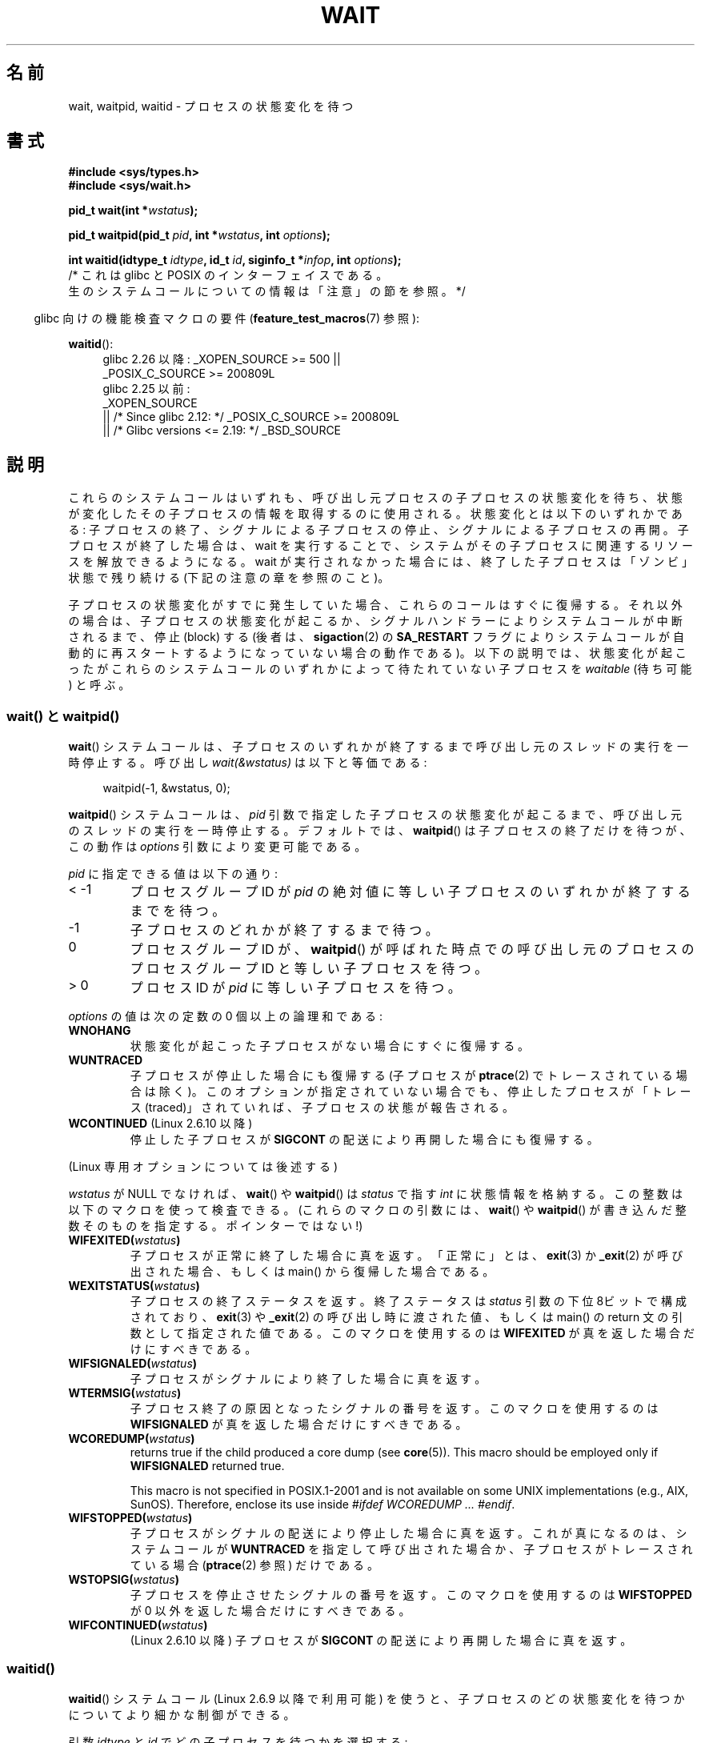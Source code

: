.\" Copyright (c) 1993 by Thomas Koenig <ig25@rz.uni-karlsruhe.de>
.\" and Copyright (c) 2004 by Michael Kerrisk <mtk.manpages@gmail.com>
.\"
.\" %%%LICENSE_START(VERBATIM)
.\" Permission is granted to make and distribute verbatim copies of this
.\" manual provided the copyright notice and this permission notice are
.\" preserved on all copies.
.\"
.\" Permission is granted to copy and distribute modified versions of this
.\" manual under the conditions for verbatim copying, provided that the
.\" entire resulting derived work is distributed under the terms of a
.\" permission notice identical to this one.
.\"
.\" Since the Linux kernel and libraries are constantly changing, this
.\" manual page may be incorrect or out-of-date.  The author(s) assume no
.\" responsibility for errors or omissions, or for damages resulting from
.\" the use of the information contained herein.  The author(s) may not
.\" have taken the same level of care in the production of this manual,
.\" which is licensed free of charge, as they might when working
.\" professionally.
.\"
.\" Formatted or processed versions of this manual, if unaccompanied by
.\" the source, must acknowledge the copyright and authors of this work.
.\" %%%LICENSE_END
.\"
.\" Modified Sat Jul 24 13:30:06 1993 by Rik Faith <faith@cs.unc.edu>
.\" Modified Sun Aug 21 17:42:42 1994 by Rik Faith <faith@cs.unc.edu>
.\"          (Thanks to Koen Holtman <koen@win.tue.nl>)
.\" Modified Wed May 17 15:54:12 1995 by Rik Faith <faith@cs.unc.edu>
.\"           To remove *'s from status in macros (Thanks to Michael Shields).
.\" Modified as suggested by Nick Duffek <nsd@bbc.com>, aeb, 960426
.\" Modified Mon Jun 23 14:09:52 1997 by aeb - add EINTR.
.\" Modified Thu Nov 26 02:12:45 1998 by aeb - add SIGCHLD stuff.
.\" Modified Mon Jul 24 21:37:38 2000 by David A. Wheeler
.\"          <dwheeler@dwheeler.com> - noted thread issues.
.\" Modified 26 Jun 01 by Michael Kerrisk
.\"          Added __WCLONE, __WALL, and __WNOTHREAD descriptions
.\" Modified 2001-09-25, aeb
.\" Modified 26 Jun 01 by Michael Kerrisk, <mtk.manpages@gmail.com>
.\"	Updated notes on setting disposition of SIGCHLD to SIG_IGN
.\" 2004-11-11, mtk
.\"	Added waitid(2); added WCONTINUED and WIFCONTINUED()
.\"	Added text on SA_NOCLDSTOP
.\"	Updated discussion of SA_NOCLDWAIT to reflect 2.6 behavior
.\"	Much other text rewritten
.\" 2005-05-10, mtk, __W* flags can't be used with waitid()
.\" 2008-07-04, mtk, removed erroneous text about SA_NOCLDSTOP
.\"
.\"*******************************************************************
.\"
.\" This file was generated with po4a. Translate the source file.
.\"
.\"*******************************************************************
.\"
.\" Japanese Version Copyright (c) 1997 HANATAKA Shinya all rights reserved.
.\" Japanese Version Copyright (c) 2005 Akihiro MOTOKI all rights reserved.
.\" Translated 1997-03-04, HANATAKA Shinya <hanataka@abyss.rim.or.jp>
.\" Modified 2000-09-23, HANATAKA Shinya <hanataka@abyss.rim.or.jp>
.\" Updated 2001-06-25, Kentaro Shirakata <argrath@ub32.org>
.\" Updated 2001-10-15, Kentaro Shirakata <argrath@ub32.org>
.\" Updated 2001-12-13, Kentaro Shirakata <argrath@ub32.org>
.\" Updated 2002-10-21, Kentaro Shirakata <argrath@ub32.org>
.\" Updated 2003-01-27, Kentaro Shirakata <argrath@ub32.org>
.\" Updated 2003-09-12, Kentaro Shirakata <argrath@ub32.org>
.\" Updated 2005-03-19, Akihiro MOTOKI <amotoki@dd.iij4u.or.jp>
.\" Updated 2005-12-26, Akihiro MOTOKI
.\" Updated 2008-07-31, Akihiro MOTOKI, LDP v3.05
.\" Updated 2013-05-06, Akihiro MOTOKI <amotoki@gmail.com>
.\"
.TH WAIT 2 2020\-11\-01 Linux "Linux Programmer's Manual"
.SH 名前
wait, waitpid, waitid \- プロセスの状態変化を待つ
.SH 書式
\fB#include <sys/types.h>\fP
.br
\fB#include <sys/wait.h>\fP
.PP
\fBpid_t wait(int *\fP\fIwstatus\fP\fB);\fP
.PP
\fBpid_t waitpid(pid_t \fP\fIpid\fP\fB, int *\fP\fIwstatus\fP\fB, int \fP\fIoptions\fP\fB);\fP
.PP
\fBint waitid(idtype_t \fP\fIidtype\fP\fB, id_t \fP\fIid\fP\fB, siginfo_t *\fP\fIinfop\fP\fB, int \fP\fIoptions\fP\fB);\fP
                /* これは glibc と POSIX のインターフェイスである。
                   生のシステムコールについての情報は「注意」の節を参照。 */
.PP
.RS -4
glibc 向けの機能検査マクロの要件 (\fBfeature_test_macros\fP(7)  参照):
.RE
.PP
.ad l
.PD 0
\fBwaitid\fP():
.RS 4
.\"    (_XOPEN_SOURCE && _XOPEN_SOURCE_EXTENDED)
glibc 2.26 以降:
_XOPEN_SOURCE >= 500 ||
    _POSIX_C_SOURCE\ >=\ 200809L
.br
glibc 2.25 以前:
    _XOPEN_SOURCE
        || /* Since glibc 2.12: */ _POSIX_C_SOURCE\ >=\ 200809L
        || /* Glibc versions <= 2.19: */ _BSD_SOURCE
.RE
.PD
.ad
.SH 説明
これらのシステムコールはいずれも、呼び出し元プロセスの子プロセスの 状態変化を待ち、状態が変化したその子プロセスの情報を取得するのに 使用される。
状態変化とは以下のいずれかである: 子プロセスの終了、シグナルによる子プロセスの停止、 シグナルによる子プロセスの再開。
子プロセスが終了した場合は、wait を実行することで、 システムがその子プロセスに関連するリソースを解放できるようになる。 wait
が実行されなかった場合には、終了した子プロセスは 「ゾンビ」状態で残り続ける (下記の注意の章を参照のこと)。
.PP
子プロセスの状態変化がすでに発生していた場合、これらのコールは すぐに復帰する。それ以外の場合は、子プロセスの状態変化が起こるか、
シグナルハンドラーによりシステムコールが中断されるまで、 停止 (block) する (後者は、 \fBsigaction\fP(2)  の
\fBSA_RESTART\fP フラグによりシステムコールが自動的に再スタートするようになっていない 場合の動作である)。
以下の説明では、状態変化が起こったがこれらのシステムコールのいずれかに よって待たれていない子プロセスを \fIwaitable\fP (待ち可能) と呼ぶ。
.SS "wait() と waitpid()"
\fBwait\fP()  システムコールは、子プロセスのいずれかが終了するまで 呼び出し元のスレッドの実行を一時停止する。 呼び出し
\fIwait(&wstatus)\fP は以下と等価である:
.PP
.in +4n
.EX
waitpid(\-1, &wstatus, 0);
.EE
.in
.PP
\fBwaitpid\fP() システムコールは、 \fIpid\fP 引数で指定した子プロセスの状態変化が起こるまで、
呼び出し元のスレッドの実行を一時停止する。デフォルトでは、 \fBwaitpid\fP() は子プロセスの終了だけを待つが、この動作は \fIoptions\fP
引数により変更可能である。
.PP
\fIpid\fP に指定できる値は以下の通り:
.IP "< \-1"
プロセスグループID が \fIpid\fP の絶対値に等しい子プロセスのいずれかが終了するまでを待つ。
.IP \-1
子プロセスのどれかが終了するまで待つ。
.IP 0
プロセスグループ ID が、\fBwaitpid\fP() が呼ばれた時点での呼び出し元のプロセスのプロセスグループ ID と等しい子プロセスを待つ。
.IP "> 0"
プロセスID が \fIpid\fP に等しい子プロセスを待つ。
.PP
\fIoptions\fP の値は次の定数の 0 個以上の論理和である:
.TP 
\fBWNOHANG\fP
状態変化が起こった子プロセスがない場合にすぐに復帰する。
.TP 
\fBWUNTRACED\fP
子プロセスが停止した場合にも復帰する (子プロセスが \fBptrace\fP(2)  でトレースされている場合は除く)。
このオプションが指定されていない場合でも、停止したプロセスが 「トレース (traced)」されていれば、子プロセスの状態が報告される。
.TP 
\fBWCONTINUED\fP (Linux 2.6.10 以降)
停止した子プロセスが \fBSIGCONT\fP の配送により再開した場合にも復帰する。
.PP
(Linux 専用オプションについては後述する)
.PP
\fIwstatus\fP が NULL でなければ、 \fBwait\fP()  や \fBwaitpid\fP()  は \fIstatus\fP で指す \fIint\fP
に状態情報を格納する。 この整数は以下のマクロを使って検査できる。 (これらのマクロの引数には、 \fBwait\fP()  や \fBwaitpid\fP()
が書き込んだ整数そのものを指定する。ポインターではない!)
.TP 
\fBWIFEXITED(\fP\fIwstatus\fP\fB)\fP
子プロセスが正常に終了した場合に真を返す。 「正常に」とは、 \fBexit\fP(3)  か \fB_exit\fP(2)  が呼び出された場合、もしくは
main() から復帰した場合である。
.TP 
\fBWEXITSTATUS(\fP\fIwstatus\fP\fB)\fP
子プロセスの終了ステータスを返す。 終了ステータスは \fIstatus\fP 引数の下位 8ビットで構成されており、 \fBexit\fP(3)  や
\fB_exit\fP(2)  の呼び出し時に渡された値、もしくは main() の return 文の 引数として指定された値である。
このマクロを使用するのは \fBWIFEXITED\fP が真を返した場合だけにすべきである。
.TP 
\fBWIFSIGNALED(\fP\fIwstatus\fP\fB)\fP
子プロセスがシグナルにより終了した場合に真を返す。
.TP 
\fBWTERMSIG(\fP\fIwstatus\fP\fB)\fP
子プロセス終了の原因となったシグナルの番号を返す。 このマクロを使用するのは \fBWIFSIGNALED\fP が真を返した場合だけにすべきである。
.TP 
\fBWCOREDUMP(\fP\fIwstatus\fP\fB)\fP
returns true if the child produced a core dump (see \fBcore\fP(5)).  This macro
should be employed only if \fBWIFSIGNALED\fP returned true.
.IP
This macro is not specified in POSIX.1\-2001 and is not available on some
UNIX implementations (e.g., AIX, SunOS).  Therefore, enclose its use inside
\fI#ifdef WCOREDUMP ... #endif\fP.
.TP 
\fBWIFSTOPPED(\fP\fIwstatus\fP\fB)\fP
子プロセスがシグナルの配送により停止した場合に真を返す。 これが真になるのは、システムコールが \fBWUNTRACED\fP
を指定して呼び出された場合か、子プロセスがトレースされている場合 (\fBptrace\fP(2)  参照) だけである。
.TP 
\fBWSTOPSIG(\fP\fIwstatus\fP\fB)\fP
子プロセスを停止させたシグナルの番号を返す。 このマクロを使用するのは \fBWIFSTOPPED\fP が 0 以外を返した場合だけにすべきである。
.TP 
\fBWIFCONTINUED(\fP\fIwstatus\fP\fB)\fP
(Linux 2.6.10 以降)  子プロセスが \fBSIGCONT\fP の配送により再開した場合に真を返す。
.SS waitid()
\fBwaitid\fP()  システムコール (Linux 2.6.9 以降で利用可能) を使うと、
子プロセスのどの状態変化を待つかについてより細かな制御ができる。
.PP
引数 \fIidtype\fP と \fIid\fP でどの子プロセスを待つかを選択する:
.IP "\fIidtype\fP == \fBP_PID\fP"
プロセスID が \fIid\fP と一致する子プロセスを待つ。
.IP "\fIidtype\fP == \fBP_PIDFD\fP (since Linux 5.4)"
.\" commit 3695eae5fee0605f316fbaad0b9e3de791d7dfaf
Wait for the child referred to by the PID file descriptor specified in
\fIid\fP.  (See \fBpidfd_open\fP(2)  for further information on PID file
descriptors.)
.IP "\fIidtype\fP == \fBP_PGID\fP"
.\" commit 821cc7b0b205c0df64cce59aacc330af251fa8f7
Wait for any child whose process group ID matches \fIid\fP.  Since Linux 5.4,
if \fIid\fP is zero, then wait for any child that is in the same process group
as the caller's process group at the time of the call.
.IP "\fIidtype\fP == \fBP_ALL\fP"
子プロセス全部を対象に待つ。 \fIid\fP は無視される。
.PP
子プロセスのどの状態変化を待つかは以下のフラグで指定する (\fIoptions\fP には 1個以上のフラグの論理和をとって指定する):
.TP 
\fBWEXITED\fP
子プロセスの終了を待つ。
.TP 
\fBWSTOPPED\fP
子プロセスがシグナルの配送により停止するのを待つ。
.TP 
\fBWCONTINUED\fP
(停止していた) 子プロセスが \fBSIGCONT\fP が配送されて再開するのを待つ。
.PP
さらに以下のフラグを論理和の形で \fIoptions\fP に指定できる:
.TP 
\fBWNOHANG\fP
\fBwaitpid\fP()  と同様。
.TP 
\fBWNOWAIT\fP
waitable 状態のプロセスをそのままにする。この後で wait コールを 使って、同じ子プロセスの状態情報をもう一度取得することができる。
.PP
成功した場合には、 \fBwaitid\fP()  は \fIinfop\fP が指す \fIsiginfo_t\fP 構造体の以下のフィールドを設定する:
.TP 
\fIsi_pid\fP
子プロセスのプロセスID。
.TP 
\fIsi_uid\fP
子プロセスの実ユーザーID (このフィールドは他のほとんどの実装では設定されない)。
.TP 
\fIsi_signo\fP
常に \fBSIGCHLD\fP が設定される。
.TP 
\fIsi_status\fP
\fB_exit\fP(2)  (か \fBexit\fP(3))  に指定された子プロセスの終了ステータス、もしくは
子プロセスの終了、停止、再開の原因となったシグナルが設定される。 このフィールドをどう解釈するかは、 \fIsi_code\fP
フィールドを参照して決めることができる。
.TP 
\fIsi_code\fP
以下のいずれかが設定される: \fBCLD_EXITED\fP (子プロセスが \fB_exit\fP(2)  を呼び出した); \fBCLD_KILLED\fP
(シグナルにより子プロセスが kill された); \fBCLD_DUMPED\fP (シグナルにより子プロセスが kill され、コアダンプが行われた);
\fBCLD_STOPPED\fP (シグナルにより子プロセスが停止した); \fBCLD_TRAPPED\fP
(トレースされていた子プロセスがトラップを受信した); \fBCLD_CONTINUED\fP (\fBSIGCONT\fP により子プロセスが再開された)。
.PP
If \fBWNOHANG\fP was specified in \fIoptions\fP and there were no children in a
waitable state, then \fBwaitid\fP()  returns 0 immediately and the state of the
\fIsiginfo_t\fP structure pointed to by \fIinfop\fP depends on the
implementation.  To (portably) distinguish this case from that where a child
was in a waitable state, zero out the \fIsi_pid\fP field before the call and
check for a nonzero value in this field after the call returns.
.PP
.\" POSIX.1-2001 leaves this possibility unspecified; most
.\" implementations (including Linux) zero out the structure
.\" in this case, but at least one implementation (AIX 5.1)
.\" does not -- MTK Nov 04
POSIX.1\-2008 Technical Corrigendum 1 (2013) adds the requirement that when
\fBWNOHANG\fP is specified in \fIoptions\fP and there were no children in a
waitable state, then \fBwaitid\fP()  should zero out the \fIsi_pid\fP and
\fIsi_signo\fP fields of the structure.  On Linux and other implementations
that adhere to this requirement, it is not necessary to zero out the
\fIsi_pid\fP field before calling \fBwaitid\fP().  However, not all
implementations follow the POSIX.1 specification on this point.
.SH 返り値
\fBwait\fP(): 成功すると、終了した子プロセスのプロセスID を返す。 エラーの場合 \-1 を返す。
.PP
\fBwaitpid\fP(): 成功すると、状態が変化した子プロセスのプロセスID を返す。 \fBWNOHANG\fP が指定されていて、 \fIpid\fP
で指示された子プロセスが一つ以上存在するが、どの子プロセスでも 状態変化が起こっていなかった場合は、 0 を返す。 エラーの場合 \-1 を返す。
.PP
.\" FIXME As reported by Vegard Nossum, if infop is NULL, then waitid()
.\" returns the PID of the child.  Either this is a bug, or it is intended
.\" behavior that needs to be documented.  See my Jan 2009 LKML mail
.\" "waitid() return value strangeness when infop is NULL".
\fBwaitid\fP(): 成功すると 0 を返す。 \fBWNOHANG\fP が指定されていて、 \fIpid\fP
で指示された子プロセスで状態変化が起こっていなかった場合にも 0 を返す。
.PP
エラーの場合 \-1 を返す。 エラーの場合、これらのシステムコールはいずれも \fIerrno\fP に適切な値を設定する。
.SH エラー
.TP 
\fBECHILD\fP
(\fBwait\fP()  の場合)  呼び出し元プロセスには、wait を行っていない子プロセスはない。
.TP 
\fBECHILD\fP
(\fBwaitpid\fP()  か \fBwaitid\fP()  の場合)  \fIpid\fP (\fBwaitpid\fP())  か \fIidtype\fP と
\fIid\fP (\fBwaitid\fP())  で指定したプロセスが存在しないか、呼び出し元プロセスの子プロセスでない (\fBSIGCHLD\fP の動作に
\fBSIG_IGN\fP を設定した場合には、自分自身の子プロセスでも起こりうる。 スレッドに関しては「Linux での注意」の節も参照すること)。
.TP 
\fBEINTR\fP
\fBWNOHANG\fP が設定されておらず、禁止 (block) されていないシグナルや \fBSIGCHLD\fP を受信した。 \fBsignal\fP(7)
参照。
.TP 
\fBEINVAL\fP
\fIoptions\fP 引数が不正である。
.SH 準拠
SVr4, 4.3BSD, POSIX.1\-2001.
.SH 注意
A child that terminates, but has not been waited for becomes a "zombie".
The kernel maintains a minimal set of information about the zombie process
(PID, termination status, resource usage information)  in order to allow the
parent to later perform a wait to obtain information about the child.  As
long as a zombie is not removed from the system via a wait, it will consume
a slot in the kernel process table, and if this table fills, it will not be
possible to create further processes.  If a parent process terminates, then
its "zombie" children (if any)  are adopted by \fBinit\fP(1), (or by the
nearest "subreaper" process as defined through the use of the \fBprctl\fP(2)
\fBPR_SET_CHILD_SUBREAPER\fP operation); \fBinit\fP(1)  automatically performs a
wait to remove the zombies.
.PP
POSIX.1\-2001 では以下のように規定されている。 \fBSIGCHLD\fP の動作が \fBSIG_IGN\fP に設定されたか、 \fBSIGCHLD\fP
に対して \fBSA_NOCLDWAIT\fP フラグが設定された場合 (\fBsigaction\fP(2)  参照)、終了した子プロセスはゾンビにはならず、
\fBwait\fP()  や \fBwaitpid\fP()  の呼び出しは全ての子プロセスが終了するまで停止し、 子プロセスが全部終了した後 \fIerrno\fP
に \fBECHILD\fP を設定して失敗する。 (もともとの POSIX 標準は \fBSIGCHLD\fP に \fBSIG_IGN\fP
を設定した場合の振る舞いを未規定のままにしている。 \fBSIGCHLD\fP のデフォルトの動作が「無視」であるにもかかわらず、 \fBSIGCHLD\fP
の動作として \fBSIG_IGN\fP を明示的に設定した場合にはゾンビプロセスの子プロセスの扱いが 異なる点に注意すること。)
.PP
Linux 2.6 はこの仕様に準拠している。 しかし、Linux 2.4 (とそれ以前のバージョン) はそうではない: \fBSIGCHLD\fP
が無視される状態で \fBwait\fP()  または \fBwaitpid\fP()  が呼び出された場合、 \fBSIGCHLD\fP
が無視されていないかのように振る舞う。 つまり、呼び出しによって次の子プロセスの終了までブロックされ、 終了した子プロセスの PID と状態が返される。
.SS "Linux での注意"
Linux カーネルでは、カーネルによってスケジュールされるスレッドは プロセスと明確に区別できる構成要素ではない。スレッドは Linux 固有の
\fBclone\fP(2)  システムコールを使用して生成されるプロセスに過ぎない。 移植性のある \fBpthread_create\fP(3)
コールのような他のルーチンは \fBclone\fP(2)  を使用して実装されている; これらでは \fBwaitid\fP()  を使うことはできない。
Linux 2.4 より前では、スレッドは単に特殊なプロセスであったので、 例え同じスレッドグループであっても、
あるスレッドが別のスレッドの子プロセスが終了するのを待つことは出来なかった。 しかし、POSIX ではこのような機能を規定しており、 Linux 2.4
以降では、あるスレッドが同じスレッドグループの他のスレッドの 子プロセスが終了するのを待つことができるようになった。
そして将来はこれがデフォルトの動作になるであろう。
.PP
.\" commit 91c4e8ea8f05916df0c8a6f383508ac7c9e10dba
The following Linux\-specific \fIoptions\fP are for use with children created
using \fBclone\fP(2); they can also, since Linux 4.7, be used with \fBwaitid\fP():
.TP 
\fB__WCLONE\fP
.\" since 0.99pl10
"clone" な子プロセスだけを待つ。 指定されなかった場合は非 "clone" な子プロセスだけを待つ ("clone"
な子プロセスは、終了時に親プロセスへ全くシグナルを送らないか、 \fBSIGCHLD\fP 以外のシグナルを送る)。 このオプションは \fB__WALL\fP
も指定された場合は無視される。
.TP 
\fB__WALL\fP (Linux 2.4 以降)
.\" since patch-2.3.48
"clone" であるかないかに関わらず、 全ての子プロセスを待つ。
.TP 
\fB__WNOTHREAD\fP (Linux 2.4 以降)
.\" since patch-2.4.0-test8
同じスレッドグループの他のスレッドの子プロセスは待たない。 Linux 2.4 より前ではデフォルトであった。
.PP
.\" commit bf959931ddb88c4e4366e96dd22e68fa0db9527c
.\" prevents cases where an unreapable zombie is created if
.\" /sbin/init doesn't use __WALL.
Since Linux 4.7, the \fB__WALL\fP flag is automatically implied if the child is
being ptraced.
.SS "C ライブラリとカーネルの違い"
\fBwait\fP()  is actually a library function that (in glibc) is implemented as
a call to \fBwait4\fP(2).
.PP
.\" e.g., i386 has the system call, but not x86-64
On some architectures, there is no \fBwaitpid\fP()  system call; instead, this
interface is implemented via a C library wrapper function that calls
\fBwait4\fP(2).
.PP
生の \fBwaitid\fP() システムコールは \fIstruct rusage\ *\fP 型の第 5 引数を取る。 この引数が NULL 以外の場合、
この引数が子プロセスのリソース使用状況を返すのに使用される。 これは \fBwait4\fP(2) と同じ方法である。 詳細は \fBgetrusage\fP(2)
を参照。
.SH バグ
POSIX.1\-2008 によると、 \fBwaitid\fP() を呼び出すアプリケーションは、 \fIinfop\fP が \fIsiginfo_t\fP
構造体を指していること (つまり \fIinfop\fP が NULL でないポインターであること) を保証しなければならない。 Linux では、
\fIinfop\fP が NULL の場合、 \fBwaitid\fP() は成功し、wait している子プロセスのプロセス ID を返す。
アプリケーションは、この食い違った、非標準で、不必要な機能に依存しないようにすべきである。
.SH 例
.\" fork.2 refers to this example program.
以下のプログラムは、 \fBfork\fP(2)  と \fBwaitpid\fP()  の使用方法の例を示している。 このプログラムでは子プロセスを生成する。
コマンドライン引数が指定されなかったときは、 子プロセスは \fBpause\fP(2)  を使ってその実行を一時停止し、ユーザーがその子プロセスに
シグナルを送信できるようにする。 コマンドライン引数が指定された場合は、 子プロセスは直ちに終了し、
コマンドラインで指定された整数を終了ステータスとして使用する。 親プロセスは、 \fBwaitpid\fP()  を使って子プロセスを監視し、 wait
のステータス値を上記の W*() マクロを使って解析するという ループを実行する。
.PP
以下のシェルのセッションはこのプログラムの使用例を示したものである。
.PP
.in +4n
.EX
$\fB ./a.out &\fP
Child PID is 32360
[1] 32359
$\fB kill \-STOP 32360\fP
stopped by signal 19
$\fB kill \-CONT 32360\fP
continued
$\fB kill \-TERM 32360\fP
killed by signal 15
[1]+  Done                    ./a.out
$
.EE
.in
.SS プログラムのソース
\&
.EX
#include <sys/wait.h>
#include <stdint.h>
#include <stdlib.h>
#include <unistd.h>
#include <stdio.h>

int
main(int argc, char *argv[])
{
    pid_t cpid, w;
    int wstatus;

    cpid = fork();
    if (cpid == \-1) {
        perror("fork");
        exit(EXIT_FAILURE);
    }

    if (cpid == 0) {            /* Code executed by child */
        printf("Child PID is %jd\en", (intmax_t) getpid());
        if (argc == 1)
            pause();                    /* Wait for signals */
        _exit(atoi(argv[1]));

    } else {                    /* Code executed by parent */
        do {
            w = waitpid(cpid, &wstatus, WUNTRACED | WCONTINUED);
            if (w == \-1) {
                perror("waitpid");
                exit(EXIT_FAILURE);
            }

            if (WIFEXITED(wstatus)) {
                printf("exited, status=%d\en", WEXITSTATUS(wstatus));
            } else if (WIFSIGNALED(wstatus)) {
                printf("killed by signal %d\en", WTERMSIG(wstatus));
            } else if (WIFSTOPPED(wstatus)) {
                printf("stopped by signal %d\en", WSTOPSIG(wstatus));
            } else if (WIFCONTINUED(wstatus)) {
                printf("continued\en");
            }
        } while (!WIFEXITED(wstatus) && !WIFSIGNALED(wstatus));
        exit(EXIT_SUCCESS);
    }
}
.EE
.SH 関連項目
\fB_exit\fP(2), \fBclone\fP(2), \fBfork\fP(2), \fBkill\fP(2), \fBptrace\fP(2),
\fBsigaction\fP(2), \fBsignal\fP(2), \fBwait4\fP(2), \fBpthread_create\fP(3),
\fBcore\fP(5), \fBcredentials\fP(7), \fBsignal\fP(7)
.SH この文書について
この man ページは Linux \fIman\-pages\fP プロジェクトのリリース 5.10 の一部である。プロジェクトの説明とバグ報告に関する情報は
\%https://www.kernel.org/doc/man\-pages/ に書かれている。
